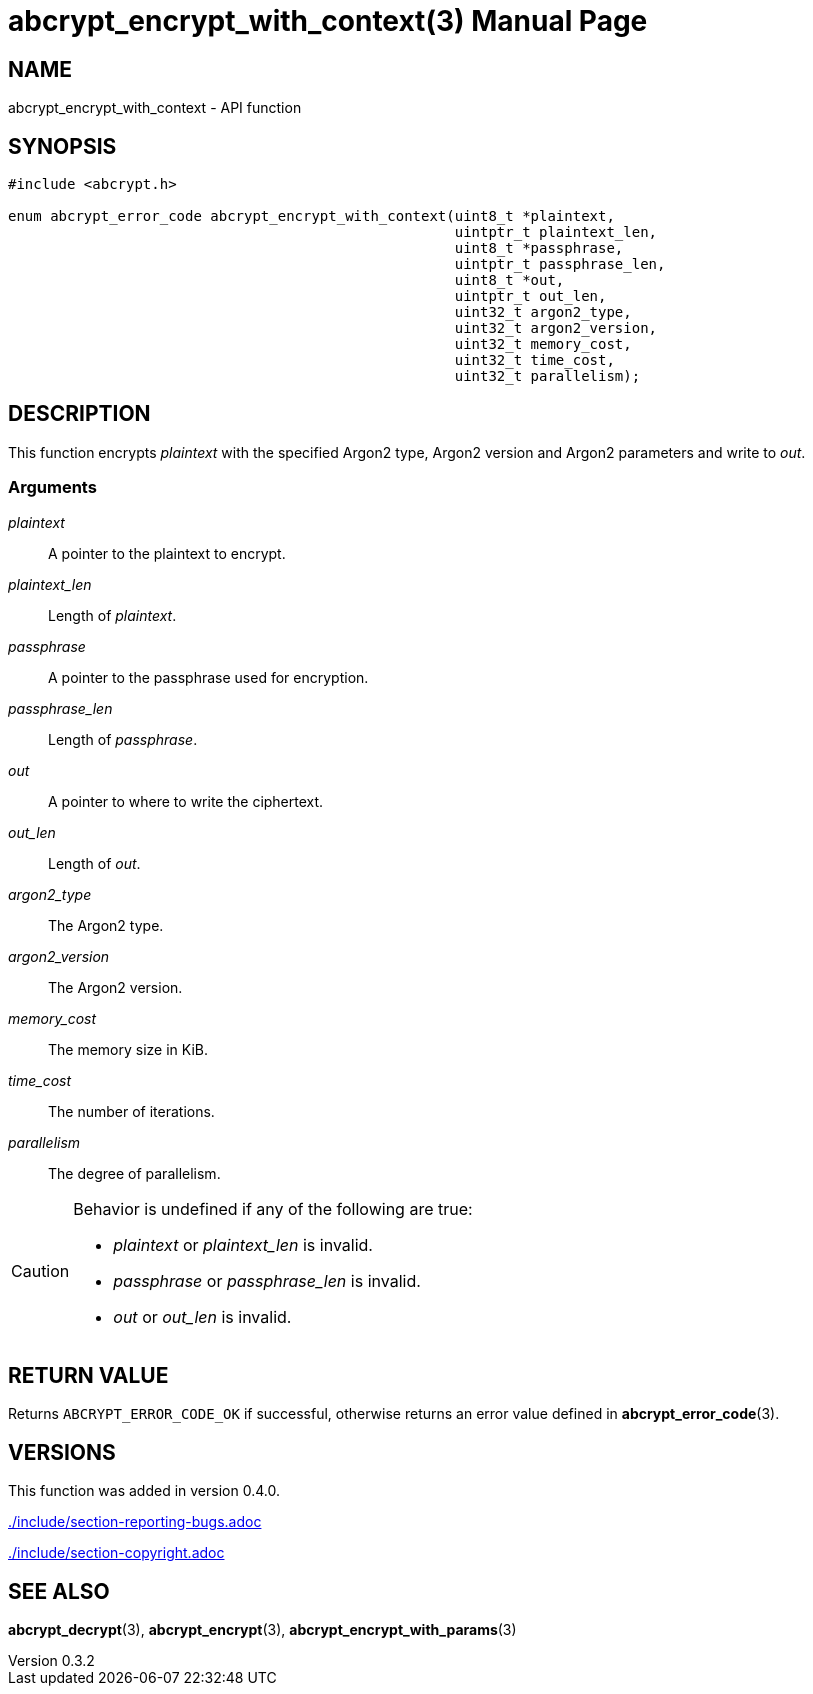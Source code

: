 // SPDX-FileCopyrightText: 2024 Shun Sakai
//
// SPDX-License-Identifier: CC-BY-4.0

= abcrypt_encrypt_with_context(3)
// Specify in UTC.
:docdate: 2024-12-10
:revnumber: 0.3.2
:doctype: manpage
:icons: font
:mansource: abcrypt-capi {revnumber}
:manmanual: Library Functions Manual
ifndef::site-gen-antora[:includedir: ./include]

== NAME

abcrypt_encrypt_with_context - API function

== SYNOPSIS

[source,c]
----
#include <abcrypt.h>

enum abcrypt_error_code abcrypt_encrypt_with_context(uint8_t *plaintext,
                                                     uintptr_t plaintext_len,
                                                     uint8_t *passphrase,
                                                     uintptr_t passphrase_len,
                                                     uint8_t *out,
                                                     uintptr_t out_len,
                                                     uint32_t argon2_type,
                                                     uint32_t argon2_version,
                                                     uint32_t memory_cost,
                                                     uint32_t time_cost,
                                                     uint32_t parallelism);
----

== DESCRIPTION

This function encrypts _plaintext_ with the specified Argon2 type, Argon2
version and Argon2 parameters and write to _out_.

=== Arguments

_plaintext_::

  A pointer to the plaintext to encrypt.

_plaintext_len_::

  Length of _plaintext_.

_passphrase_::

  A pointer to the passphrase used for encryption.

_passphrase_len_::

  Length of _passphrase_.

_out_::

  A pointer to where to write the ciphertext.

_out_len_::

  Length of _out_.

_argon2_type_::

  The Argon2 type.

_argon2_version_::

  The Argon2 version.

_memory_cost_::

  The memory size in KiB.

_time_cost_::

  The number of iterations.

_parallelism_::

  The degree of parallelism.

[CAUTION]
.Behavior is undefined if any of the following are true:
====
* _plaintext_ or _plaintext_len_ is invalid.
* _passphrase_ or _passphrase_len_ is invalid.
* _out_ or _out_len_ is invalid.
====

== RETURN VALUE

Returns `ABCRYPT_ERROR_CODE_OK` if successful, otherwise returns an error value
defined in *abcrypt_error_code*(3).

== VERSIONS

This function was added in version 0.4.0.

ifndef::site-gen-antora[include::{includedir}/section-reporting-bugs.adoc[]]
ifdef::site-gen-antora[include::partial$man/man3/include/section-reporting-bugs.adoc[]]

ifndef::site-gen-antora[include::{includedir}/section-copyright.adoc[]]
ifdef::site-gen-antora[include::partial$man/man3/include/section-copyright.adoc[]]

== SEE ALSO

*abcrypt_decrypt*(3), *abcrypt_encrypt*(3), *abcrypt_encrypt_with_params*(3)
